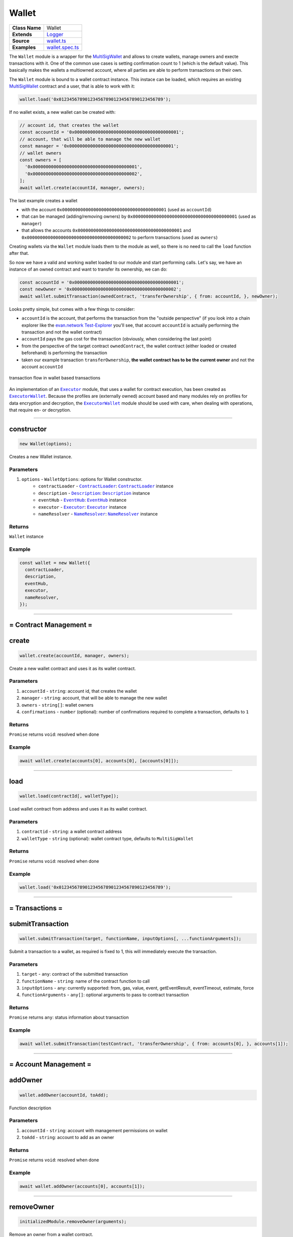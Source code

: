 ================================================================================
Wallet
================================================================================

.. list-table:: 
   :widths: auto
   :stub-columns: 1

   * - Class Name
     - Wallet
   * - Extends
     - `Logger <../common/logger.html>`_
   * - Source
     - `wallet.ts <https://github.com/evannetwork/api-blockchain-core/tree/master/src/contracts/wallet.ts>`_
   * - Examples
     - `wallet.spec.ts <https://github.com/evannetwork/dbcp/tree/master/src/contracts/wallet.spec.ts>`_

The ``Wallet`` module is a wrapper for the `MultiSigWallet <https://github.com/evannetwork/MultiSigWallet/blob/master/contracts/MultiSigWallet.sol>`_ and allows to create wallets, manage owners and execte transactions with it.
One of the common use cases is setting confirmation count to 1 (which is the default value). This basically makes the wallets a multiowned account, where all parties are able to perform transactions on their own.

The ``Wallet`` module is bound to a wallet contract instance. This instace can be loaded, which requires an existing `MultiSigWallet <https://github.com/evannetwork/MultiSigWallet/blob/master/contracts/MultiSigWallet.sol>`_ contract and a user, that is able to work with it:

.. code-block:: typescript
  
  wallet.load('0x0123456789012345678901234567890123456789');

If no wallet exists, a new wallet can be created with:

.. code-block:: typescript
  
  // account id, that creates the wallet
  const accountId = '0x0000000000000000000000000000000000000001';
  // account, that will be able to manage the new wallet
  const manager = '0x0000000000000000000000000000000000000001';
  // wallet owners
  const owners = [
    '0x0000000000000000000000000000000000000001',
    '0x0000000000000000000000000000000000000002',
  ];
  await wallet.create(accountId, manager, owners);

The last example creates a wallet

- with the account ``0x0000000000000000000000000000000000000001`` (used  as ``accountId``)
- that can be managed (adding/removing owners) by ``0x0000000000000000000000000000000000000001`` (used as ``manager``)
- that allows the accounts ``0x0000000000000000000000000000000000000001`` and  ``0x0000000000000000000000000000000000000002`` to perform transactions (used as ``owners``)

Creating wallets via the ``Wallet`` module loads them to the module as well, so there is no need to call the ``load`` function after that.

So now we have a valid and working wallet loaded to our module and start performing calls. Let's say, we have an instance of an owned contract and want to transfer its ownership, we can do:

.. code-block:: typescript

  const accountId = '0x0000000000000000000000000000000000000001';
  const newOwner = '0x0000000000000000000000000000000000000002';
  await wallet.submitTransaction(ownedContract, 'transferOwnership', { from: accountId, }, newOwner);

Looks pretty simple, but comes with a few things to consider:

- ``accountId`` is the account, that performs the transaction from the "outside perspective" (if you look into a chain explorer like the `evan.network Test-Explorer <https://testexplorer.evan.network>`_ you'll see, that account ``accountId`` is actually performing the transaction and not the wallet contract)
- ``accountId`` pays the gas cost for the transaction (obviously, when considering the last point)
- from the perspective of the target contract ``ownedContract``, the wallet contract (either loaded or created beforehand) is performing the transaction
- taken our example transaction ``transferOwnership``, **the wallet contract has to be the current owner** and not the account ``accountId``

.. figure::  ../_static/wallet_tx_transparent.png
   :align:   center
   :alt: transaction flow in wallet based transactions

   transaction flow in wallet based transactions

An implementation of an |source executor|_ module, that uses a wallet for contract execution, has been created as |source executorWallet|_. Because the profiles are (externally owned) account based and many modules rely on profiles for data encryption and decryption, the |source executorWallet|_ module should be used with care, when dealing with operations, that require en- or decryption.



--------------------------------------------------------------------------------

.. _wallet_constructor:

constructor
================================================================================

.. code-block:: typescript

  new Wallet(options);

Creates a new Wallet instance.

----------
Parameters
----------

#. ``options`` - ``WalletOptions``: options for Wallet constructor.
    * ``contractLoader`` - |source contractLoader|_: |source contractLoader|_ instance
    * ``description`` - |source description|_: |source description|_ instance
    * ``eventHub`` - |source eventHub|_: |source eventHub|_ instance
    * ``executor`` - |source executor|_: |source executor|_ instance
    * ``nameResolver`` - |source nameResolver|_: |source nameResolver|_ instance

-------
Returns
-------

``Wallet`` instance

-------
Example
-------

.. code-block:: typescript
  
  const wallet = new Wallet({
    contractLoader,
    description,
    eventHub,
    executor,
    nameResolver,
  });



--------------------------------------------------------------------------------

= Contract Management =
=======================


.. _wallet_create:

create
================================================================================

.. code-block:: typescript

  wallet.create(accountId, manager, owners);

Create a new wallet contract and uses it as its wallet contract.

----------
Parameters
----------

#. ``accountId`` - ``string``: account id, that creates the wallet
#. ``manager`` - ``string``: account, that will be able to manage the new wallet
#. ``owners`` - ``string[]``: wallet owners
#. ``confirmations`` - ``number`` (optional): number of confirmations required to complete a transaction, defaults to ``1``

-------
Returns
-------

``Promise`` returns ``void``: resolved when done

-------
Example
-------

.. code-block:: typescript

  await wallet.create(accounts[0], accounts[0], [accounts[0]]);



--------------------------------------------------------------------------------

.. _wallet_load:

load
================================================================================

.. code-block:: typescript

  wallet.load(contractId[, walletType]);

Load wallet contract from address and uses it as its wallet contract.

----------
Parameters
----------

#. ``contractid`` - ``string``: a wallet contract address
#. ``walletType`` - ``string`` (optional): wallet contract type, defaults to ``MultiSigWallet``

-------
Returns
-------

``Promise`` returns ``void``: resolved when done

-------
Example
-------

.. code-block:: typescript

  wallet.load('0x0123456789012345678901234567890123456789');



--------------------------------------------------------------------------------

= Transactions =
======================

.. _wallet_submitTransaction:

submitTransaction
================================================================================

.. code-block:: typescript

  wallet.submitTransaction(target, functionName, inputOptions[, ...functionArguments]);

Submit a transaction to a wallet, as required is fixed to 1, this will immediately execute the transaction.

----------
Parameters
----------

#. ``target`` - ``any``: contract of the submitted transaction
#. ``functionName`` - ``string``: name of the contract function to call
#. ``inputOptions`` - ``any``: currently supported: from, gas, value, event, getEventResult, eventTimeout, estimate, force
#. ``functionArguments`` - ``any[]``: optional arguments to pass to contract transaction

-------
Returns
-------

``Promise`` returns ``any``: status information about transaction

-------
Example
-------

.. code-block:: typescript

  await wallet.submitTransaction(testContract, 'transferOwnership', { from: accounts[0], }, accounts[1]);



--------------------------------------------------------------------------------

= Account Management =
======================

.. _wallet_addOwner:

addOwner
================================================================================

.. code-block:: typescript

  wallet.addOwner(accountId, toAdd);

Function description

----------
Parameters
----------

#. ``accountId`` - ``string``: account with management permissions on wallet
#. ``toAdd`` - ``string``: account to add as an owner

-------
Returns
-------

``Promise`` returns ``void``: resolved when done

-------
Example
-------

.. code-block:: typescript

  await wallet.addOwner(accounts[0], accounts[1]);



--------------------------------------------------------------------------------

.. _wallet_removeOwner:

removeOwner
================================================================================

.. code-block:: typescript

  initializedModule.removeOwner(arguments);

Remove an owner from a wallet contract.

----------
Parameters
----------

#. ``accountId`` - ``string``: account with management permissions on wallet
#. ``toAdd`` - ``string``: account to remove from wallet owners

-------
Returns
-------

``Promise`` returns ``void``: resolved when done

-------
Example
-------

.. code-block:: typescript

  await wallet.removeOwner(accounts[0], accounts[1]);



--------------------------------------------------------------------------------

.. _wallet_getOwners:

getOwners
================================================================================

.. code-block:: typescript

  wallet.getOwners();

Get all owners of a wallet.

----------
Parameters
----------

(none)

-------
Returns
-------

``Promise`` returns ``string[]``: array of account ids

-------
Example
-------

.. code-block:: typescript

  console.dir(await wallet.getOwners())
  // Output:
  // [ '0x0123456789012345678901234567890123456789' ]



.. required for building markup
.. |source contractLoader| replace:: ``ContractLoader``
.. _source contractLoader: ../contracts/contract-loader.html

.. |source description| replace:: ``Description``
.. _source description: ../blockchain/description.html

.. |source eventHub| replace:: ``EventHub``
.. _source eventHub: ../blockchain/event-hub.html

.. |source executor| replace:: ``Executor``
.. _source executor: ../blockchain/executor.html

.. |source executorWallet| replace:: ``ExecutorWallet``
.. _source executorWallet: ../blockchain/executor-wallet.html

.. |source logLevel| replace:: ``LogLevel``
.. _source logLevel: ../common/logger.html#loglevel

.. |source logLogInterface| replace:: ``LogLogInterface``
.. _source logLogInterface: ../common/logger.html#logloginterface

.. |source nameResolver| replace:: ``NameResolver``
.. _source nameResolver: ../blockchain/name-resolver.html
